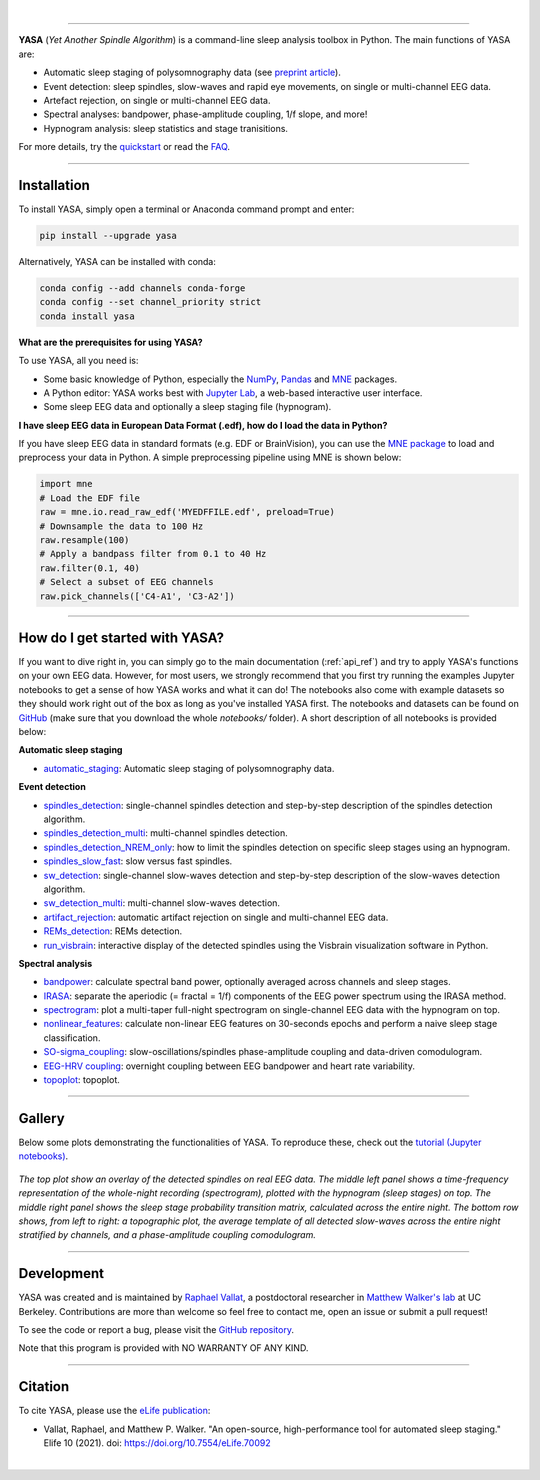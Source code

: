 .. -*- mode: rst -*-

|

.. image:: https://badge.fury.io/py/yasa.svg
    :target: https://badge.fury.io/py/yasa

.. image:: https://img.shields.io/github/license/raphaelvallat/yasa.svg
    :target: https://github.com/raphaelvallat/yasa/blob/master/LICENSE

.. image:: https://codecov.io/gh/raphaelvallat/yasa/branch/master/graph/badge.svg
    :target: https://codecov.io/gh/raphaelvallat/yasa

.. image:: https://pepy.tech/badge/yasa
    :target: https://pepy.tech/badge/yasa

----------------

.. figure::  /pictures/yasa_logo.png
  :align:   center

**YASA** (*Yet Another Spindle Algorithm*) is a command-line sleep analysis toolbox in Python. The main functions of YASA are:

* Automatic sleep staging of polysomnography data (see `preprint article <https://doi.org/10.1101/2021.05.28.446165>`_).
* Event detection: sleep spindles, slow-waves and rapid eye movements, on single or multi-channel EEG data.
* Artefact rejection, on single or multi-channel EEG data.
* Spectral analyses: bandpower, phase-amplitude coupling, 1/f slope, and more!
* Hypnogram analysis: sleep statistics and stage tranisitions.

For more details, try the `quickstart <https://raphaelvallat.com/yasa/build/html/quickstart.html>`_ or read the `FAQ <https://raphaelvallat.com/yasa/build/html/faq.html>`_.

**********

Installation
~~~~~~~~~~~~

To install YASA, simply open a terminal or Anaconda command prompt and enter:

.. code-block:: shell

  pip install --upgrade yasa

Alternatively, YASA can be installed with conda:

.. code-block:: shell

  conda config --add channels conda-forge
  conda config --set channel_priority strict
  conda install yasa

**What are the prerequisites for using YASA?**

To use YASA, all you need is:

- Some basic knowledge of Python, especially the `NumPy <https://docs.scipy.org/doc/numpy/user/quickstart.html>`_, `Pandas <https://pandas.pydata.org/pandas-docs/stable/getting_started/10min.html>`_ and `MNE <https://martinos.org/mne/stable/index.html>`_ packages.
- A Python editor: YASA works best with `Jupyter Lab <https://jupyterlab.readthedocs.io/en/stable/index.html>`_, a web-based interactive user interface.
- Some sleep EEG data and optionally a sleep staging file (hypnogram).

**I have sleep EEG data in European Data Format (.edf), how do I load the data in Python?**

If you have sleep EEG data in standard formats (e.g. EDF or BrainVision), you can use the `MNE package <https://mne.tools/stable/index.html>`_ to load and preprocess your data in Python. A simple preprocessing pipeline using MNE is shown below:

.. code-block:: python

  import mne
  # Load the EDF file
  raw = mne.io.read_raw_edf('MYEDFFILE.edf', preload=True)
  # Downsample the data to 100 Hz
  raw.resample(100)
  # Apply a bandpass filter from 0.1 to 40 Hz
  raw.filter(0.1, 40)
  # Select a subset of EEG channels
  raw.pick_channels(['C4-A1', 'C3-A2'])

**********

How do I get started with YASA?
~~~~~~~~~~~~~~~~~~~~~~~~~~~~~~~

If you want to dive right in, you can simply go to the main documentation (:ref:`api_ref`) and try to apply YASA's functions on your own EEG data.
However, for most users, we strongly recommend that you first try running the examples Jupyter notebooks to get a sense of how YASA works and what it can do!
The notebooks also come with example datasets so they should work right out of the box as long as you've installed YASA first.
The notebooks and datasets can be found on `GitHub <https://github.com/raphaelvallat/yasa/tree/master/notebooks>`_ (make sure that you download the whole *notebooks/* folder). A short description of all notebooks is provided below:

**Automatic sleep staging**

* `automatic_staging <https://github.com/raphaelvallat/yasa/blob/master/notebooks/14_automatic_sleep_staging.ipynb>`_: Automatic sleep staging of polysomnography data.

**Event detection**

* `spindles_detection <https://github.com/raphaelvallat/yasa/blob/master/notebooks/01_spindles_detection.ipynb>`_: single-channel spindles detection and step-by-step description of the spindles detection algorithm.
* `spindles_detection_multi <https://github.com/raphaelvallat/yasa/blob/master/notebooks/02_spindles_detection_multi.ipynb>`_: multi-channel spindles detection.
* `spindles_detection_NREM_only <https://github.com/raphaelvallat/yasa/blob/master/notebooks/03_spindles_detection_NREM_only.ipynb>`_: how to limit the spindles detection on specific sleep stages using an hypnogram.
* `spindles_slow_fast <https://github.com/raphaelvallat/yasa/blob/master/notebooks/04_spindles_slow_fast.ipynb>`_: slow versus fast spindles.
* `sw_detection <https://github.com/raphaelvallat/yasa/blob/master/notebooks/05_sw_detection.ipynb>`_: single-channel slow-waves detection and step-by-step description of the slow-waves detection algorithm.
* `sw_detection_multi <https://github.com/raphaelvallat/yasa/blob/master/notebooks/06_sw_detection_multi.ipynb>`_: multi-channel slow-waves detection.
* `artifact_rejection <https://github.com/raphaelvallat/yasa/blob/master/notebooks/13_artifact_rejection.ipynb>`_: automatic artifact rejection on single and multi-channel EEG data.
* `REMs_detection <https://github.com/raphaelvallat/yasa/blob/master/notebooks/07_REMs_detection.ipynb>`_: REMs detection.
* `run_visbrain <https://github.com/raphaelvallat/yasa/blob/master/notebooks/run_visbrain.py>`_: interactive display of the detected spindles using the Visbrain visualization software in Python.

**Spectral analysis**

* `bandpower <https://github.com/raphaelvallat/yasa/blob/master/notebooks/08_bandpower.ipynb>`_: calculate spectral band power, optionally averaged across channels and sleep stages.
* `IRASA <https://github.com/raphaelvallat/yasa/blob/master/notebooks/09_IRASA.ipynb>`_: separate the aperiodic (= fractal = 1/f) components of the EEG power spectrum using the IRASA method.
* `spectrogram <https://github.com/raphaelvallat/yasa/blob/master/notebooks/10_spectrogram.ipynb>`_: plot a multi-taper full-night spectrogram on single-channel EEG data with the hypnogram on top.
* `nonlinear_features <https://github.com/raphaelvallat/yasa/blob/master/notebooks/11_nonlinear_features.ipynb>`_: calculate non-linear EEG features on 30-seconds epochs and perform a naive sleep stage classification.
* `SO-sigma_coupling <https://github.com/raphaelvallat/yasa/blob/master/notebooks/12_SO-sigma_coupling.ipynb>`_: slow-oscillations/spindles phase-amplitude coupling and data-driven comodulogram.
* `EEG-HRV coupling <https://github.com/raphaelvallat/yasa/blob/master/notebooks/16_EEG-HRV_coupling.ipynb>`_: overnight coupling between EEG bandpower and heart rate variability.
* `topoplot <https://github.com/raphaelvallat/yasa/blob/master/notebooks/15_topoplot.ipynb>`_: topoplot.

**********

Gallery
~~~~~~~

Below some plots demonstrating the functionalities of YASA. To reproduce these, check out the `tutorial (Jupyter notebooks) <https://github.com/raphaelvallat/yasa/tree/master/notebooks>`_.

.. figure::  /pictures/gallery.png
  :align:   center

  *The top plot show an overlay of the detected spindles on real EEG data. The middle left panel shows a time-frequency representation of the whole-night recording (spectrogram), plotted with the hypnogram (sleep stages) on top. The middle right panel shows the sleep stage probability transition matrix, calculated across the entire night. The bottom row shows, from left to right: a topographic plot, the average template of all detected slow-waves across the entire night stratified by channels, and a phase-amplitude coupling comodulogram.*

**********

Development
~~~~~~~~~~~

YASA was created and is maintained by `Raphael Vallat <https://raphaelvallat.com>`_, a postdoctoral researcher in `Matthew Walker's lab <https://www.humansleepscience.com/>`_ at UC Berkeley. Contributions are more than welcome so feel free to contact me, open an issue or submit a pull request!

To see the code or report a bug, please visit the `GitHub repository <https://github.com/raphaelvallat/yasa>`_.

Note that this program is provided with NO WARRANTY OF ANY KIND.

**********

Citation
~~~~~~~~

To cite YASA, please use the `eLife publication <https://elifesciences.org/articles/70092>`_:

* Vallat, Raphael, and Matthew P. Walker. "An open-source, high-performance tool for automated sleep staging." Elife 10 (2021). doi: https://doi.org/10.7554/eLife.70092

|
